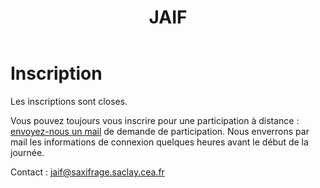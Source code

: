 #+STARTUP: showall
#+OPTIONS: toc:nil
#+title: JAIF

* Inscription

Les inscriptions sont closes.

Vous pouvez toujours vous inscrire pour une participation à distance : [[mailto:jaif@saxifrage.saclay.cea.fr?subject=%5Binscription%5D][envoyez-nous un mail]] de demande de participation.  Nous enverrons par mail les informations de connexion quelques heures avant le début de la journée.

Contact : [[mailto:jaif@saxifrage.saclay.cea.fr?subject=%5Binscription%5D][jaif@saxifrage.saclay.cea.fr]]

# *La participation à la journée est gratuite mais l'inscription est
# obligatoire* pour l'organisation logistique de la journée.  Le nombre
# de participants en présentiel est limité par la capacité d'accueil de
# la salle.

# #+begin_export html
# <iframe src="https://framaforms.org/jaif-2022-1663147789" width="100%" frameborder="0" style="overflow: hidden; height: 100%; position: absolute;"></iframe>
# #+end_export
# # <iframe src="https://framaforms.org/jaif-2022-1663147789" width="100%" height="1600" style="border:none"></iframe>
